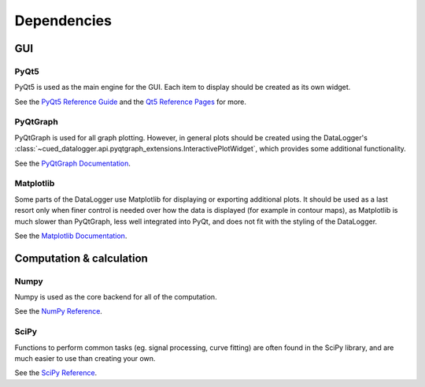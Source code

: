 ============
Dependencies
============

GUI
---
PyQt5
"""""
PyQt5 is used as the main engine for the GUI. Each item to display should be created as its own widget.

See the `PyQt5 Reference Guide <http://pyqt.sourceforge.net/Docs/PyQt5/>`_ and the `Qt5 Reference Pages <http://doc.qt.io/qt-5/reference-overview.html>`_ for more.

PyQtGraph
"""""""""
PyQtGraph is used for all graph plotting. However, in general plots should be created using the DataLogger's
:class:`~cued_datalogger.api.pyqtgraph_extensions.InteractivePlotWidget`, which provides some additional 
functionality.

See the `PyQtGraph Documentation <http://www.pyqtgraph.org/documentation/>`_.

Matplotlib
""""""""""
Some parts of the DataLogger use Matplotlib for displaying or exporting additional plots.
It should be used as a last resort only when finer control is needed over how the data is displayed 
(for example in contour maps), as Matplotlib is much slower than PyQtGraph, less well integrated into PyQt, and 
does not fit with the styling of the DataLogger.

See the `Matplotlib Documentation <http://matplotlib.org/contents.html>`_.

Computation & calculation
-------------------------    
Numpy
"""""
Numpy is used as the core backend for all of the computation.

See the `NumPy Reference <https://docs.scipy.org/doc/numpy/reference/index.html>`_.


SciPy
"""""
Functions to perform common tasks (eg. signal processing, curve fitting) are often found in the SciPy library, and are much easier to use than creating your own.

See the `SciPy Reference <https://docs.scipy.org/doc/scipy-0.19.1/reference/>`_.

